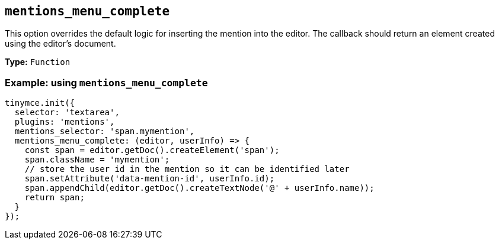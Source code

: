 [[mentions_menu_complete]]
== `+mentions_menu_complete+`

This option overrides the default logic for inserting the mention into the editor. The callback should return an element created using the editor's document.

*Type:* `+Function+`

=== Example: using `+mentions_menu_complete+`

[source,js]
----
tinymce.init({
  selector: 'textarea',
  plugins: 'mentions',
  mentions_selector: 'span.mymention',
  mentions_menu_complete: (editor, userInfo) => {
    const span = editor.getDoc().createElement('span');
    span.className = 'mymention';
    // store the user id in the mention so it can be identified later
    span.setAttribute('data-mention-id', userInfo.id);
    span.appendChild(editor.getDoc().createTextNode('@' + userInfo.name));
    return span;
  }
});
----
